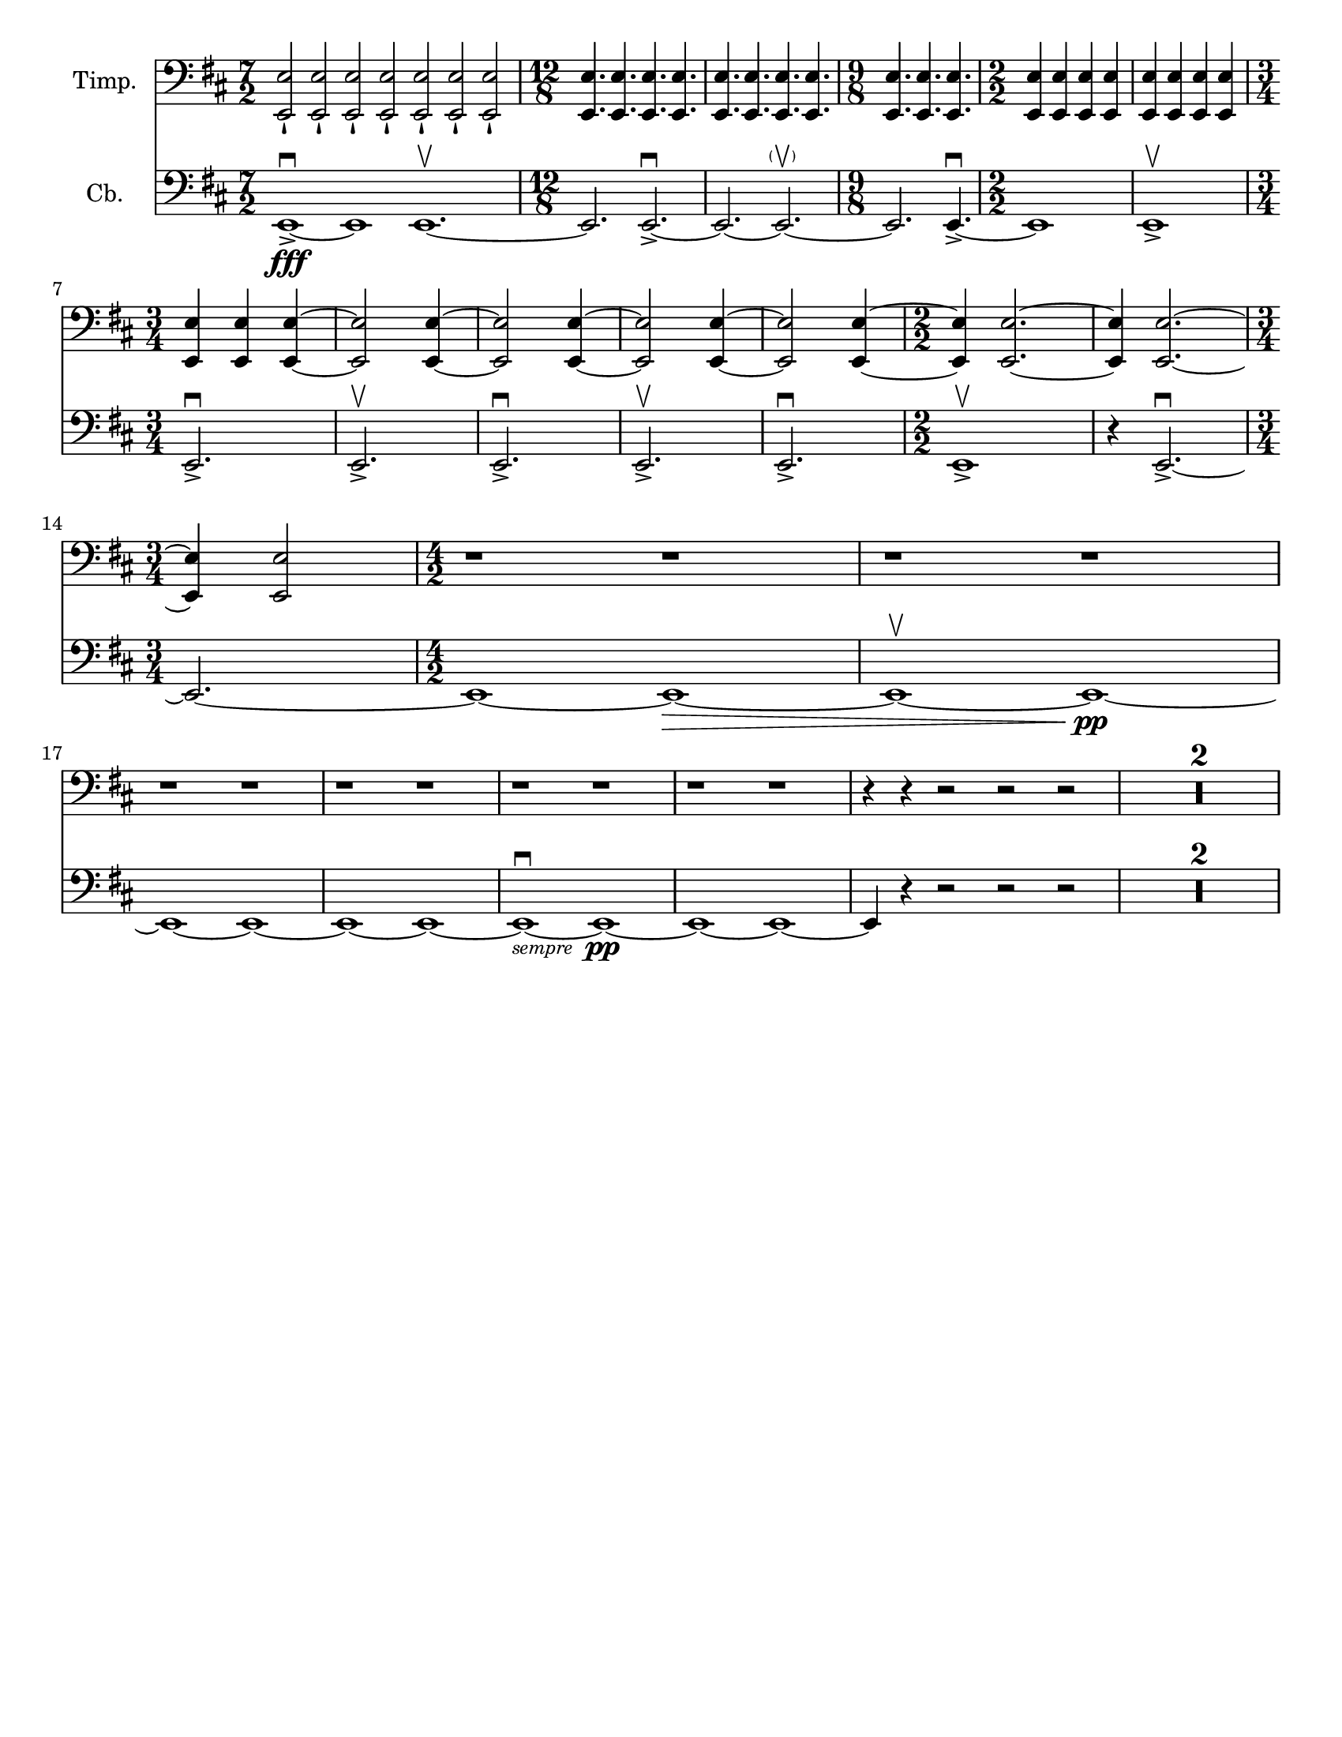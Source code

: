 \version "2.24.3"

\header {
  copyright = #f
  tagline = #f
}

\paper {
  #(set-paper-size "letter")
}

bassnotes = {
  \numericTimeSignature
  \time 7/2
  \clef bass
  \key d \major
  \relative {
    e,1\fff\accent\downbow~ e1 e1.\upbow~
    | \time 12/8 e2. e2.\accent\downbow~
    | e2.~e2.\parenthesize \upbow~
    | \time 9/8 e2. e4.\accent\downbow~
    | \time 2/2 e1
    | e1\accent\upbow\break
    | \time 3/4 e2.\accent\downbow
    | e2.\accent\upbow
    | e2.\accent\downbow
    | e2.\accent\upbow
    | e2.\accent\downbow
    | \time 2/2 e1\accent\upbow
    | r4 e2.\accent\downbow~ \break
    | \time 3/4 e2.~ 
    | \time 4/2 e1~ e1~\>
    | e1\upbow~ e1~\pp \break
    | e1~ e1~
    | e1~ e1~
    | e1~_\markup{\italic \tiny sempre }\downbow e1~\pp
    | e1~ e1~
    | e4 r4 r2 r2 r2
    | \compressMMRests { R1*4 }
  }
}

timpaninotes = {
  \numericTimeSignature
  \time 7/2
  \clef bass
  \key d \major
  \relative {
    <<e,2\staccatissimo e'>> <<e,2\staccatissimo e'>> <<e,2\staccatissimo e'>> <<e,2\staccatissimo e'>> <<e,2\staccatissimo e'>> <<e,2\staccatissimo e'>> <<e,2\staccatissimo e'>>
    | \time 12/8 <<e,4. e'4.>> <<e,4. e'4.>> <<e,4. e'4.>> <<e,4. e'4.>> 
    | <<e,4. e'4.>> <<e,4. e'4.>> <<e,4. e'4.>> <<e,4. e'4.>> 
    | \time 9/8 <<e,4. e'4.>> <<e,4. e'4.>> <<e,4. e'4.>>
    | \time 2/2 <<e,4 e'4>> <<e,4 e'4>> <<e,4 e'4>> <<e,4 e'4>> 
    | <<e,4 e'4>> <<e,4 e'4>> <<e,4 e'4>> <<e,4 e'4>> \break
    | \time 3/4 <<e,4 e'4>> <<e,4 e'4>>  <<e,4~ e'4~>> 
    | <<e,2 e'2>> <<e,4~ e'4~>>
    | <<e,2 e'2>> <<e,4~ e'4~>>
    | <<e,2 e'2>> <<e,4~ e'4~>>
    | <<e,2 e'2>> <<e,4~ e'4~>>
    | \time 2/2 <<e,4 e'4>> <<e,2.~ e'2.~>>
    | <<e,4 e'4>> <<e,2.~ e'2.~>> \break
    | \time 3/4 <<e,4 e'4>> <<e,2 e'2>> 
    | \time 4/2 r1 r1
    | r1 r1
    | r1 r1
    | r1 r1
    | r1 r1
    | r1 r1
    | r4 r4 r2 r2 r2
    | \compressMMRests { R1*4 }
  }
}

\score {
  <<
    \new Staff \with {
      instrumentName = "Timp."
    } <<
      \clef "bass"
      \new Voice {
        \timpaninotes
      }
    >>
    \new Staff \with {
      instrumentName = "Cb."
    } <<
      \clef "bass"
      \new Voice {
        \bassnotes
      }
    >>
  >>
}
